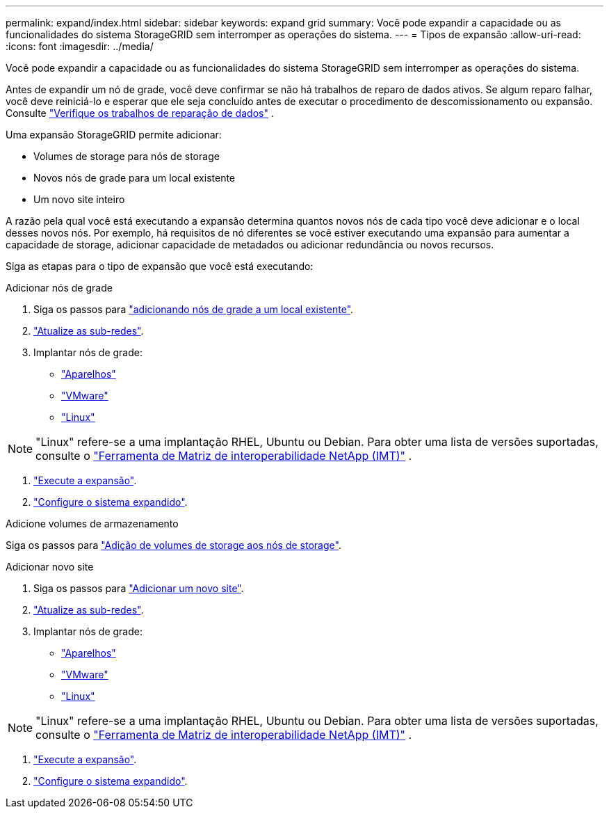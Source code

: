 ---
permalink: expand/index.html 
sidebar: sidebar 
keywords: expand grid 
summary: Você pode expandir a capacidade ou as funcionalidades do sistema StorageGRID sem interromper as operações do sistema. 
---
= Tipos de expansão
:allow-uri-read: 
:icons: font
:imagesdir: ../media/


[role="lead"]
Você pode expandir a capacidade ou as funcionalidades do sistema StorageGRID sem interromper as operações do sistema.

Antes de expandir um nó de grade, você deve confirmar se não há trabalhos de reparo de dados ativos.  Se algum reparo falhar, você deve reiniciá-lo e esperar que ele seja concluído antes de executar o procedimento de descomissionamento ou expansão. Consulte link:../maintain/checking-data-repair-jobs.html["Verifique os trabalhos de reparação de dados"] .

Uma expansão StorageGRID permite adicionar:

* Volumes de storage para nós de storage
* Novos nós de grade para um local existente
* Um novo site inteiro


A razão pela qual você está executando a expansão determina quantos novos nós de cada tipo você deve adicionar e o local desses novos nós. Por exemplo, há requisitos de nó diferentes se você estiver executando uma expansão para aumentar a capacidade de storage, adicionar capacidade de metadados ou adicionar redundância ou novos recursos.

Siga as etapas para o tipo de expansão que você está executando:

[role="tabbed-block"]
====
.Adicionar nós de grade
--
. Siga os passos para link:adding-grid-nodes-to-existing-site-or-adding-new-site.html["adicionando nós de grade a um local existente"].
. link:updating-subnets-for-grid-network.html["Atualize as sub-redes"].
. Implantar nós de grade:
+
** link:deploying-new-grid-nodes.html#appliances-deploying-storage-gateway-or-non-primary-admin-nodes["Aparelhos"]
** link:deploying-new-grid-nodes.html#vmware-deploy-grid-nodes["VMware"]
** link:deploying-new-grid-nodes.html#linux-deploy-grid-nodes["Linux"]





NOTE: "Linux" refere-se a uma implantação RHEL, Ubuntu ou Debian.  Para obter uma lista de versões suportadas, consulte o https://imt.netapp.com/matrix/#welcome["Ferramenta de Matriz de interoperabilidade NetApp (IMT)"^] .

. link:performing-expansion.html["Execute a expansão"].
. link:configuring-expanded-storagegrid-system.html["Configure o sistema expandido"].


--
.Adicione volumes de armazenamento
--
Siga os passos para link:adding-storage-volumes-to-storage-nodes.html["Adição de volumes de storage aos nós de storage"].

--
.Adicionar novo site
--
. Siga os passos para link:adding-grid-nodes-to-existing-site-or-adding-new-site.html["Adicionar um novo site"].
. link:updating-subnets-for-grid-network.html["Atualize as sub-redes"].
. Implantar nós de grade:
+
** link:deploying-new-grid-nodes.html#appliances-deploying-storage-gateway-or-non-primary-admin-nodes["Aparelhos"]
** link:deploying-new-grid-nodes.html#vmware-deploy-grid-nodes["VMware"]
** link:deploying-new-grid-nodes.html#linux-deploy-grid-nodes["Linux"]





NOTE: "Linux" refere-se a uma implantação RHEL, Ubuntu ou Debian.  Para obter uma lista de versões suportadas, consulte o https://imt.netapp.com/matrix/#welcome["Ferramenta de Matriz de interoperabilidade NetApp (IMT)"^] .

. link:performing-expansion.html["Execute a expansão"].
. link:configuring-expanded-storagegrid-system.html["Configure o sistema expandido"].


--
====
